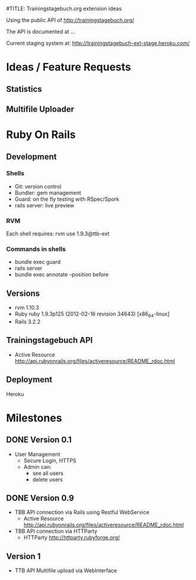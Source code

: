 #TITLE: Trainingstagebuch.org extension ideas

Using the public API of http://trainingstagebuch.org/

The API is documented at ...

Current staging system at: http://trainingstagebuch-ext-stage.heroku.com/

* Ideas / Feature Requests

** Statistics

** Multifile Uploader

* Ruby On Rails
** Development
*** Shells
	* Git: version control
	* Bundler: gem management
	* Guard: on the fly testing with RSpec/Spork
	* rails server: live preview
*** RVM
	Each shell requires: rvm use 1.9.3@ttb-ext
*** Commands in shells
	* bundle exec guard
	* rails server
	* bundle exec annotate --position before
** Versions
   * rvm 1.10.3
   * Ruby ruby 1.9.3p125 (2012-02-16 revision 34643) [x86_64-linux]
   * Rails 3.2.2
** Trainingstagebuch API
   * Active Resource http://api.rubyonrails.org/files/activeresource/README_rdoc.html
** Deployment
   Heroku
	  


* Milestones

** DONE Version 0.1
   * User Management
	 * Secure Login, HTTPS
	 * Admin can:
	   * see all users
	   * delete users

** DONE Version 0.9
   * TBB API connection via Rails using Restful WebService
	 * Active Resource http://api.rubyonrails.org/files/activeresource/README_rdoc.html
   * TBB API connection via HTTParty
	 * HTTParty http://httparty.rubyforge.org/

** Version 1
   * TTB API Multifile upload via WebInterface
